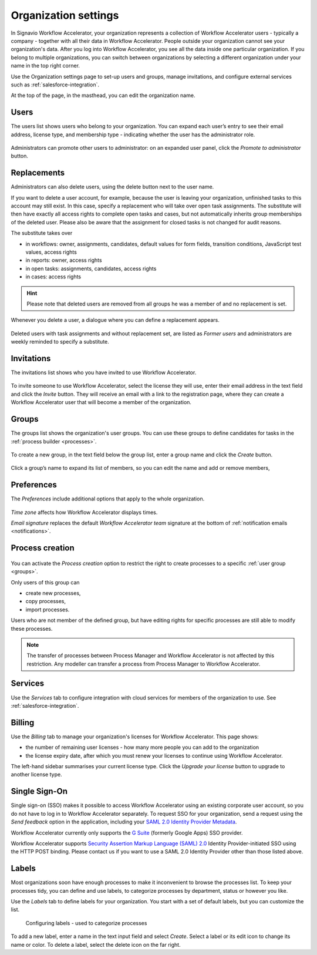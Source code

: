 .. _settings:

Organization settings
=====================

In Signavio Workflow Accelerator, your organization represents a collection of Workflow Accelerator users - typically a company - together with all their data in Workflow Accelerator.
People outside your organization cannot see your organization's data.
After you log into Workflow Accelerator, you see all the data inside one particular organization.
If you belong to multiple organizations, you can switch between organizations by selecting a different organization under your name in the top right corner.

Use the Organization settings page to set-up users and groups,
manage invitations,
and configure external services such as :ref:`salesforce-integration`.

At the top of the page, in the masthead, you can edit the organization name.


Users
-----

The users list shows users who belong to your organization.
You can expand each user’s entry to see their email address,
license type,
and membership type - indicating whether the user has the administrator role.

.. figure:: /_static/images/settings/users.png

Administrators can promote other users to administrator:
on an expanded user panel,
click the *Promote to administrator* button.

.. figure:: /_static/images/settings/user.png

Replacements
------------

Administrators can also delete users,
using the delete button next to the user name.

If you want to delete a user account, for example,
because the user is leaving your organization, unfinished tasks to this account may still exist.
In this case, specify a replacement who will take over open task assignments.
The substitute will then have exactly all access rights to complete open tasks and cases,
but not automatically inherits group memberships of the deleted user.
Please also be aware that the assignment for closed tasks is not changed for audit reasons.

The substitute takes over

* in workflows: owner, assignments, candidates, default values for form fields, transition conditions, JavaScript test values, access rights
* in reports: owner, access rights
* in open tasks: assignments, candidates, access rights
* in cases: access rights

.. hint:: Please note that deleted users are removed from all groups he was a member of and no replacement is set.

Whenever you delete a user,
a dialogue where you can define a replacement appears.

.. figure:: /_static/images/settings/replacements.png

Deleted users with task assignments and without replacement set,
are listed as *Former users* and administrators are weekly reminded to specify a substitute.


Invitations
-----------

The invitations list shows who you have invited to use Workflow Accelerator.

.. figure:: /_static/images/settings/invitations.png

To invite someone to use Workflow Accelerator,
select the license they will use,
enter their email address in the text field and click the *Invite* button.
They will receive an email with a link to the registration page,
where they can create a Workflow Accelerator user that will become a member of the organization.

.. _groups:

Groups
------

The groups list shows the organization's user groups.
You can use these groups to define candidates for tasks in the :ref:`process builder <processes>`.

.. figure:: /_static/images/settings/groups.png

To create a new group,
in the text field below the group list,
enter a group name and click the *Create* button.

.. figure:: /_static/images/settings/group.png

Click a group’s name to expand its list of members,
so you can edit the name
and add or remove members,


Preferences
-----------

The *Preferences* include additional options that apply to the whole organization.

.. figure:: /_static/images/settings/preferences.png

*Time zone* affects how Workflow Accelerator displays times.

*Email signature* replaces the default *Workflow Accelerator team* signature at the bottom of :ref:`notification emails <notifications>`.


Process creation
----------------
.. versionadded:: 3.34

.. figure:: /_static/images/settings/process_creation.png

You can activate the *Process creation* option to restrict the right to create processes to a specific :ref:`user group <groups>`.

Only users of this group can

* create new processes,
* copy processes,
* import processes.

Users who are not member of the defined group, but have editing rights for specific processes are still able to modify these processes.

.. note::

  The transfer of processes between Process Manager and Workflow Accelerator is not affected by this restriction.
  Any modeller can transfer a process from Process Manager to Workflow Accelerator.


Services
--------

Use the *Services* tab to configure integration with cloud services for members of the organization to use.
See :ref:`salesforce-integration`.


.. _billing:

Billing
-------

Use the *Billing* tab to manage your organization's licenses for Workflow Accelerator.
This page shows:

* the number of remaining user licenses - how many more people you can add to the organization
* the license expiry date, after which you must renew your licenses to continue using Workflow Accelerator.

The left-hand sidebar summarises your current license type.
Click the *Upgrade your license* button to upgrade to another license type.

Single Sign-On
--------------

Single sign-on (SSO) makes it possible to access Workflow Accelerator using an existing corporate user account, so you do not have to log in to Workflow Accelerator separately.
To request SSO for your organization, send a request using the *Send feedback* option in the application, including your `SAML 2.0 Identity Provider Metadata <https://en.wikipedia.org/wiki/SAML_2.0#Identity_Provider_Metadata>`_.

Workflow Accelerator currently only supports the `G Suite <https://support.google.com/a/answer/6087519?hl=en&ref_topic=6304963>`_ (formerly Google Apps) SSO provider.

Workflow Accelerator supports `Security Assertion Markup Language (SAML) 2.0 <https://en.wikipedia.org/wiki/SAML_2.0>`_ Identity Provider-initiated SSO using the HTTP POST binding.
Please contact us if you want to use a SAML 2.0 Identity Provider other than those listed above.

.. _labels:

Labels
------

Most organizations soon have enough processes to make it inconvenient to browse the processes list.
To keep your processes tidy, you can define and use labels, to categorize processes by department, status or however you like.

Use the *Labels* tab to define labels for your organization.
You start with a set of default labels, but you can customize the list.

.. figure:: /_static/images/settings/labels.png

   Configuring labels - used to categorize processes

To add a new label, enter a name in the text input field and select *Create*.
Select a label or its edit icon to change its name or color.
To delete a label, select the delete icon on the far right.
